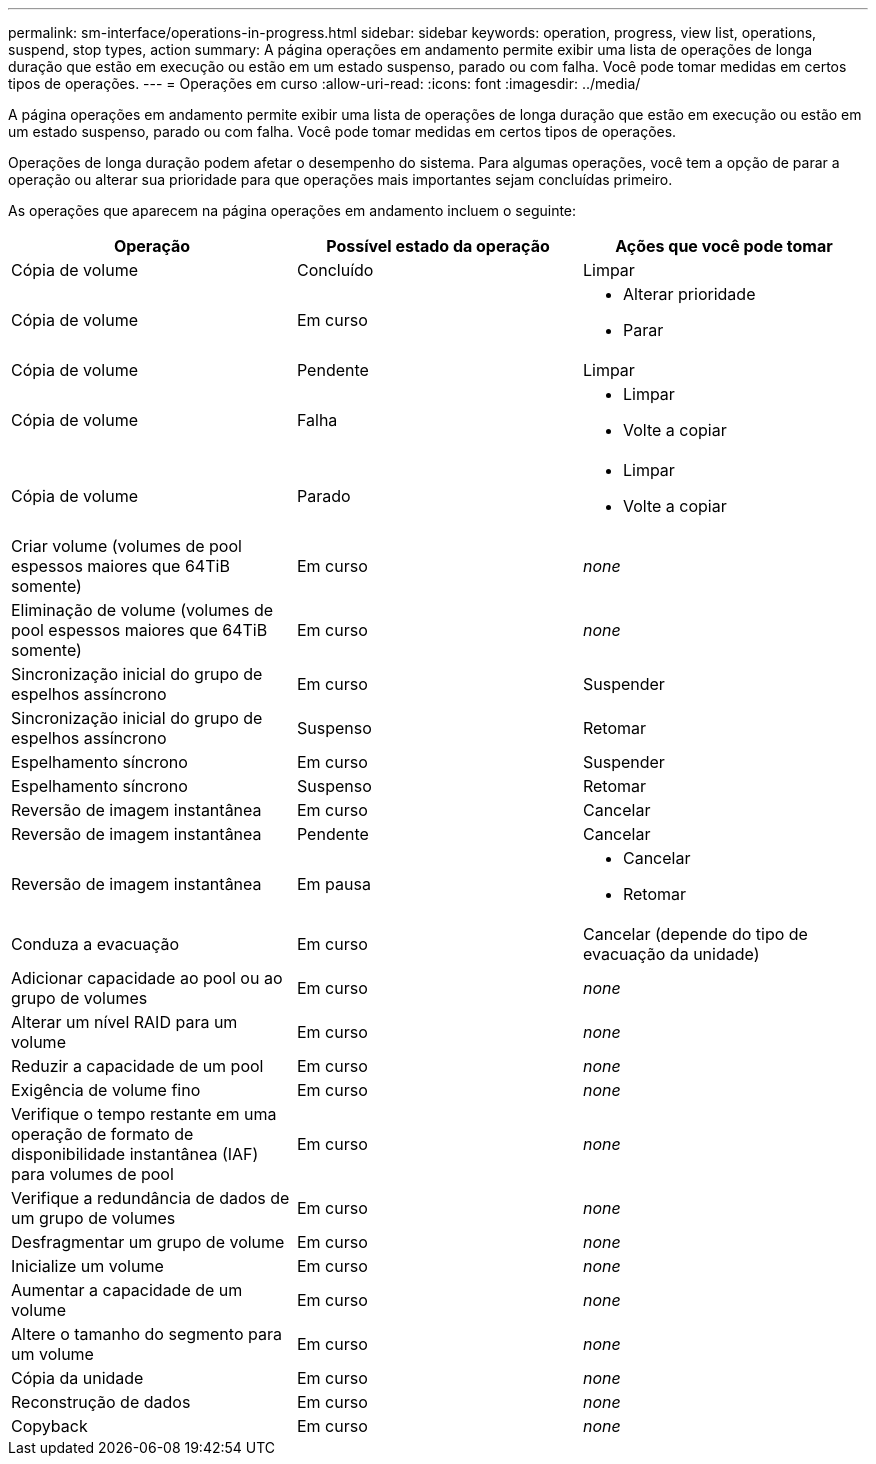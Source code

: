 ---
permalink: sm-interface/operations-in-progress.html 
sidebar: sidebar 
keywords: operation, progress, view list, operations, suspend, stop types, action 
summary: A página operações em andamento permite exibir uma lista de operações de longa duração que estão em execução ou estão em um estado suspenso, parado ou com falha. Você pode tomar medidas em certos tipos de operações. 
---
= Operações em curso
:allow-uri-read: 
:icons: font
:imagesdir: ../media/


[role="lead"]
A página operações em andamento permite exibir uma lista de operações de longa duração que estão em execução ou estão em um estado suspenso, parado ou com falha. Você pode tomar medidas em certos tipos de operações.

Operações de longa duração podem afetar o desempenho do sistema. Para algumas operações, você tem a opção de parar a operação ou alterar sua prioridade para que operações mais importantes sejam concluídas primeiro.

As operações que aparecem na página operações em andamento incluem o seguinte:

[cols="2a,2a,2a"]
|===
| Operação | Possível estado da operação | Ações que você pode tomar 


 a| 
Cópia de volume
 a| 
Concluído
 a| 
Limpar



 a| 
Cópia de volume
 a| 
Em curso
 a| 
* Alterar prioridade
* Parar




 a| 
Cópia de volume
 a| 
Pendente
 a| 
Limpar



 a| 
Cópia de volume
 a| 
Falha
 a| 
* Limpar
* Volte a copiar




 a| 
Cópia de volume
 a| 
Parado
 a| 
* Limpar
* Volte a copiar




 a| 
Criar volume (volumes de pool espessos maiores que 64TiB somente)
 a| 
Em curso
 a| 
_none_



 a| 
Eliminação de volume (volumes de pool espessos maiores que 64TiB somente)
 a| 
Em curso
 a| 
_none_



 a| 
Sincronização inicial do grupo de espelhos assíncrono
 a| 
Em curso
 a| 
Suspender



 a| 
Sincronização inicial do grupo de espelhos assíncrono
 a| 
Suspenso
 a| 
Retomar



 a| 
Espelhamento síncrono
 a| 
Em curso
 a| 
Suspender



 a| 
Espelhamento síncrono
 a| 
Suspenso
 a| 
Retomar



 a| 
Reversão de imagem instantânea
 a| 
Em curso
 a| 
Cancelar



 a| 
Reversão de imagem instantânea
 a| 
Pendente
 a| 
Cancelar



 a| 
Reversão de imagem instantânea
 a| 
Em pausa
 a| 
* Cancelar
* Retomar




 a| 
Conduza a evacuação
 a| 
Em curso
 a| 
Cancelar (depende do tipo de evacuação da unidade)



 a| 
Adicionar capacidade ao pool ou ao grupo de volumes
 a| 
Em curso
 a| 
_none_



 a| 
Alterar um nível RAID para um volume
 a| 
Em curso
 a| 
_none_



 a| 
Reduzir a capacidade de um pool
 a| 
Em curso
 a| 
_none_



 a| 
Exigência de volume fino
 a| 
Em curso
 a| 
_none_



 a| 
Verifique o tempo restante em uma operação de formato de disponibilidade instantânea (IAF) para volumes de pool
 a| 
Em curso
 a| 
_none_



 a| 
Verifique a redundância de dados de um grupo de volumes
 a| 
Em curso
 a| 
_none_



 a| 
Desfragmentar um grupo de volume
 a| 
Em curso
 a| 
_none_



 a| 
Inicialize um volume
 a| 
Em curso
 a| 
_none_



 a| 
Aumentar a capacidade de um volume
 a| 
Em curso
 a| 
_none_



 a| 
Altere o tamanho do segmento para um volume
 a| 
Em curso
 a| 
_none_



 a| 
Cópia da unidade
 a| 
Em curso
 a| 
_none_



 a| 
Reconstrução de dados
 a| 
Em curso
 a| 
_none_



 a| 
Copyback
 a| 
Em curso
 a| 
_none_

|===